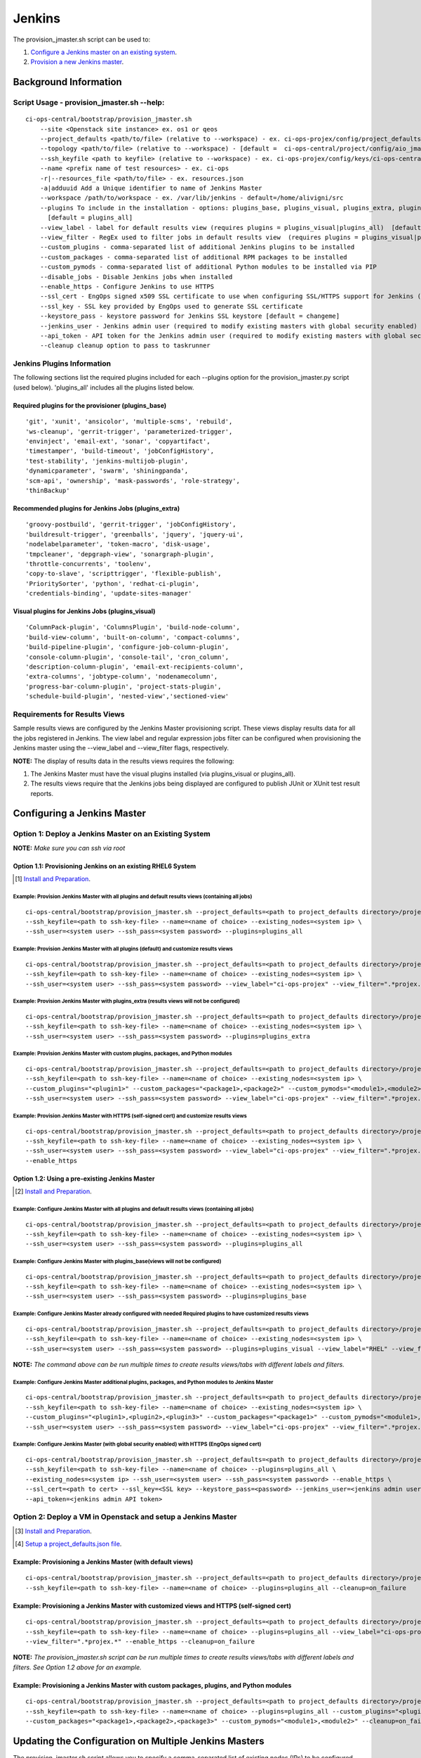 Jenkins
*******
The provision_jmaster.sh script can be used to:

1) `Configure a Jenkins master on an existing system <#option-1-deploy-a-jenkins-master-on-an-existing-system>`_.
2) `Provision a new Jenkins master <#option-2-deploy-a-vm-in-openstack-and-setup-a-jenkins-master>`_.


Background Information
======================

Script Usage - provision_jmaster.sh --help:
-------------------------------------------
::

    ci-ops-central/bootstrap/provision_jmaster.sh
        --site <Openstack site instance> ex. os1 or qeos
        --project_defaults <path/to/file> (relative to --workspace) - ex. ci-ops-projex/config/project_defaults [REQUIRED]
        --topology <path/to/file> (relative to --workspace) - [default =  ci-ops-central/project/config/aio_jmaster]
        --ssh_keyfile <path to keyfile> (relative to --workspace) - ex. ci-ops-projex/config/keys/ci-ops-central [REQUIRED]
        --name <prefix name of test resources> - ex. ci-ops
        -r|--resources_file <path/to/file> - ex. resources.json
        -a|adduuid Add a Unique identifier to name of Jenkins Master
        --workspace /path/to/workspace - ex. /var/lib/jenkins - default=/home/alivigni/src
        --plugins To include in the installation - options: plugins_base, plugins_visual, plugins_extra, plugins_all
          [default = plugins_all]
        --view_label - label for default results view (requires plugins = plugins_visual|plugins_all)  [default = Results Dashboard]
        --view_filter - RegEx used to filter jobs in default results view  (requires plugins = plugins_visual|plugins_all)  [default = .*]
        --custom_plugins - comma-separated list of additional Jenkins plugins to be installed
        --custom_packages - comma-separated list of additional RPM packages to be installed
        --custom_pymods - comma-separated list of additional Python modules to be installed via PIP
        --disable_jobs - Disable Jenkins jobs when installed
        --enable_https - Configure Jenkins to use HTTPS
        --ssl_cert - EngOps signed x509 SSL certificate to use when configuring SSL/HTTPS support for Jenkins (self-signed cert will be created if one is not specified)
        --ssl_key - SSL key provided by EngOps used to generate SSL certificate
        --keystore_pass - keystore password for Jenkins SSL keystore [default = changeme]
        --jenkins_user - Jenkins admin user (required to modify existing masters with global security enabled)
        --api_token - API token for the Jenkins admin user (required to modify existing masters with global security enabled)
        --cleanup cleanup option to pass to taskrunner

Jenkins Plugins Information
---------------------------
The following sections list the required plugins included for each --plugins option
for the provision_jmaster.py script (used below).  'plugins_all' includes all
the plugins listed below.

Required plugins for the provisioner (plugins_base)
+++++++++++++++++++++++++++++++++++++++++++++++++++
::

    'git', 'xunit', 'ansicolor', 'multiple-scms', 'rebuild',
    'ws-cleanup', 'gerrit-trigger', 'parameterized-trigger',
    'envinject', 'email-ext', 'sonar', 'copyartifact',
    'timestamper', 'build-timeout', 'jobConfigHistory',
    'test-stability', 'jenkins-multijob-plugin',
    'dynamicparameter', 'swarm', 'shiningpanda',
    'scm-api', 'ownership', 'mask-passwords', 'role-strategy',
    'thinBackup'

Recommended plugins for Jenkins Jobs (plugins_extra)
++++++++++++++++++++++++++++++++++++++++++++++++++++
::

     'groovy-postbuild', 'gerrit-trigger', 'jobConfigHistory',
     'buildresult-trigger', 'greenballs', 'jquery', 'jquery-ui',
     'nodelabelparameter', 'token-macro', 'disk-usage',
     'tmpcleaner', 'depgraph-view', 'sonargraph-plugin',
     'throttle-concurrents', 'toolenv',
     'copy-to-slave', 'scripttrigger', 'flexible-publish',
     'PrioritySorter', 'python', 'redhat-ci-plugin',
     'credentials-binding', 'update-sites-manager'

Visual plugins for Jenkins Jobs (plugins_visual)
++++++++++++++++++++++++++++++++++++++++++++++++
::

    'ColumnPack-plugin', 'ColumnsPlugin', 'build-node-column',
    'build-view-column', 'built-on-column', 'compact-columns',
    'build-pipeline-plugin', 'configure-job-column-plugin',
    'console-column-plugin', 'console-tail', 'cron_column',
    'description-column-plugin', 'email-ext-recipients-column',
    'extra-columns', 'jobtype-column', 'nodenamecolumn',
    'progress-bar-column-plugin', 'project-stats-plugin',
    'schedule-build-plugin', 'nested-view','sectioned-view'

Requirements for Results Views
------------------------------
Sample results views are configured by the Jenkins Master provisioning script.  These views display results data for all the jobs registered in Jenkins.
The view label and regular expression jobs filter can be configured when provisioning the Jenkins master using the --view_label and --view_filter flags, respectively.

**NOTE:** The display of results data in the results views requires the following:

1. The Jenkins Master must have the visual plugins installed (via plugins_visual or plugins_all).
2. The results views require that the Jenkins jobs being displayed are configured to publish JUnit or XUnit test result reports.


Configuring a Jenkins Master
============================

Option 1: Deploy a Jenkins Master on an Existing System
-------------------------------------------------------
**NOTE:** *Make sure you can ssh via root*

Option 1.1: Provisioning Jenkins on an existing RHEL6 System
++++++++++++++++++++++++++++++++++++++++++++++++++++++++++++

.. [#] `Install and Preparation <README.html#preparation>`_.

Example: Provision Jenkins Master with all plugins and default results views (containing all jobs)
//////////////////////////////////////////////////////////////////////////////////////////////////
::

    ci-ops-central/bootstrap/provision_jmaster.sh --project_defaults=<path to project_defaults directory>/project_defaults \
    --ssh_keyfile=<path to ssh-key-file> --name=<name of choice> --existing_nodes=<system ip> \
    --ssh_user=<system user> --ssh_pass=<system password> --plugins=plugins_all

Example: Provision Jenkins Master with all plugins (default) and customize results views
////////////////////////////////////////////////////////////////////////////////////////
::

    ci-ops-central/bootstrap/provision_jmaster.sh --project_defaults=<path to project_defaults directory>/project_defaults \
    --ssh_keyfile=<path to ssh-key-file> --name=<name of choice> --existing_nodes=<system ip> \
    --ssh_user=<system user> --ssh_pass=<system password> --view_label="ci-ops-projex" --view_filter=".*projex.*"

Example: Provision Jenkins Master with plugins_extra (results views will not be configured)
///////////////////////////////////////////////////////////////////////////////////////////
::

    ci-ops-central/bootstrap/provision_jmaster.sh --project_defaults=<path to project_defaults directory>/project_defaults \
    --ssh_keyfile=<path to ssh-key-file> --name=<name of choice> --existing_nodes=<system ip> \
    --ssh_user=<system user> --ssh_pass=<system password> --plugins=plugins_extra

Example: Provision Jenkins Master with custom plugins, packages, and Python modules
///////////////////////////////////////////////////////////////////////////////////
::

    ci-ops-central/bootstrap/provision_jmaster.sh --project_defaults=<path to project_defaults directory>/project_defaults \
    --ssh_keyfile=<path to ssh-key-file> --name=<name of choice> --existing_nodes=<system ip> \
    --custom_plugins="<plugin1>" --custom_packages="<package1>,<package2>" --custom_pymods="<module1>,<module2>,<module3>" \
    --ssh_user=<system user> --ssh_pass=<system password> --view_label="ci-ops-projex" --view_filter=".*projex.*"

Example: Provision Jenkins Master with HTTPS (self-signed cert) and customize results views
///////////////////////////////////////////////////////////////////////////////////////////
::

    ci-ops-central/bootstrap/provision_jmaster.sh --project_defaults=<path to project_defaults directory>/project_defaults \
    --ssh_keyfile=<path to ssh-key-file> --name=<name of choice> --existing_nodes=<system ip> \
    --ssh_user=<system user> --ssh_pass=<system password> --view_label="ci-ops-projex" --view_filter=".*projex.*" \
    --enable_https


Option 1.2: Using a pre-existing Jenkins Master
+++++++++++++++++++++++++++++++++++++++++++++++

.. [#] `Install and Preparation <README.html#preparation>`_.

Example: Configure Jenkins Master with all plugins and default results views (containing all jobs)
//////////////////////////////////////////////////////////////////////////////////////////////////
::

    ci-ops-central/bootstrap/provision_jmaster.sh --project_defaults=<path to project_defaults directory>/project_defaults \
    --ssh_keyfile=<path to ssh-key-file> --name=<name of choice> --existing_nodes=<system ip> \
    --ssh_user=<system user> --ssh_pass=<system password> --plugins=plugins_all

Example: Configure Jenkins Master with plugins_base(views will not be configured)
/////////////////////////////////////////////////////////////////////////////////
::

    ci-ops-central/bootstrap/provision_jmaster.sh --project_defaults=<path to project_defaults directory>/project_defaults \
    --ssh_keyfile=<path to ssh-key-file> --name=<name of choice> --existing_nodes=<system ip> \
    --ssh_user=<system user> --ssh_pass=<system password> --plugins=plugins_base

Example: Configure Jenkins Master already configured with needed Required plugins to have customized results views
//////////////////////////////////////////////////////////////////////////////////////////////////////////////////
::

    ci-ops-central/bootstrap/provision_jmaster.sh --project_defaults=<path to project_defaults directory>/project_defaults \
    --ssh_keyfile=<path to ssh-key-file> --name=<name of choice> --existing_nodes=<system ip> \
    --ssh_user=<system user> --ssh_pass=<system password> --plugins=plugins_visual --view_label="RHEL" --view_filter=".*RHEL[67].*"

**NOTE:** *The command above can be run multiple times to create results views/tabs with different labels and filters.*

Example: Configure Jenkins Master additional plugins, packages, and Python modules to Jenkins Master
////////////////////////////////////////////////////////////////////////////////////////////////////
::

    ci-ops-central/bootstrap/provision_jmaster.sh --project_defaults=<path to project_defaults directory>/project_defaults \
    --ssh_keyfile=<path to ssh-key-file> --name=<name of choice> --existing_nodes=<system ip> \
    --custom_plugins="<plugin1>,<plugin2>,<plugin3>" --custom_packages="<package1>" --custom_pymods="<module1>,<module2>" \
    --ssh_user=<system user> --ssh_pass=<system password> --view_label="ci-ops-projex" --view_filter=".*projex.*"

Example: Configure Jenkins Master (with global security enabled) with HTTPS (EngOps signed cert)
//////////////////////////////////////////////////////////////////////////////////////////////////////////
::

    ci-ops-central/bootstrap/provision_jmaster.sh --project_defaults=<path to project_defaults directory>/project_defaults \
    --ssh_keyfile=<path to ssh-key-file> --name=<name of choice> --plugins=plugins_all \
    --existing_nodes=<system ip> --ssh_user=<system user> --ssh_pass=<system password> --enable_https \
    --ssl_cert=<path to cert> --ssl_key=<SSL key> --keystore_pass=<password> --jenkins_user=<jenkins admin user> \
    --api_token=<jenkins admin API token>


Option 2: Deploy a VM in Openstack and setup a Jenkins Master
-------------------------------------------------------------

.. [#] `Install and Preparation <README.html#preparation>`_.
.. [#] `Setup a project_defaults.json file <README.html#setup-a-project-defaults-json-file>`_.

Example: Provisioning a Jenkins Master (with default views)
+++++++++++++++++++++++++++++++++++++++++++++++++++++++++++
::

    ci-ops-central/bootstrap/provision_jmaster.sh --project_defaults=<path to project_defaults directory>/project_defaults \
    --ssh_keyfile=<path to ssh-key-file> --name=<name of choice> --plugins=plugins_all --cleanup=on_failure

Example: Provisioning a Jenkins Master with customized views and HTTPS (self-signed cert)
+++++++++++++++++++++++++++++++++++++++++++++++++++++++++++++++++++++++++++++++++++++++++
::

    ci-ops-central/bootstrap/provision_jmaster.sh --project_defaults=<path to project_defaults directory>/project_defaults \
    --ssh_keyfile=<path to ssh-key-file> --name=<name of choice> --plugins=plugins_all --view_label="ci-ops-projex" \
    --view_filter=".*projex.*" --enable_https --cleanup=on_failure

**NOTE:** *The provision_jmaster.sh script can be run multiple times to create results views/tabs with different labels and filters.
See Option 1.2 above for an example.*

Example: Provisioning a Jenkins Master with custom packages, plugins, and Python modules
++++++++++++++++++++++++++++++++++++++++++++++++++++++++++++++++++++++++++++++++++++++++
::

    ci-ops-central/bootstrap/provision_jmaster.sh --project_defaults=<path to project_defaults directory>/project_defaults \
    --ssh_keyfile=<path to ssh-key-file> --name=<name of choice> --plugins=plugins_all --custom_plugins="<plugin1>,<plugin2>" \
    --custom_packages="<package1>,<package2>,<package3>" --custom_pymods="<module1>,<module2>" --cleanup=on_failure


Updating the Configuration on Multiple Jenkins Masters
======================================================
The provision_jmaster.sh script allows you to specify a comma-separated list of existing nodes (IPs) to be configured.
For example, the following command would add a dashboard view labeled RHEL to the three nodes listed (assumes all
three nodes have the same ssh_user and ssh_pass configured):
::

    ci-ops-central/bootstrap/provision_jmaster.sh --project_defaults=<path to project_defaults directory>/project_defaults \
    --ssh_keyfile=<path to ssh-key-file> --name=<name of choice> --existing_nodes="<system ip1>,<system ip2>,<system ip3>" \
    --ssh_user=<system user> --ssh_pass=<system password> --plugins=plugins_all --view_label="RHEL" --view_filter=".*RHEL[67].*"

**NOTE:** There is a limitation when running provision_jmaster.sh on existing nodes that have Jenkins global security enabled.
The script will only work when you specify a single existing node since a Jenkins API token is required and the API
token is tied to that specific Jenkins master.  If there is a desire to update multiple nodes (with global security enabled) at once
or to manage jobs on a set of nodes with mixed security configurations (i.e. a mix of security enabled/disabled), see
Dealing with Jenkins Security below.

Dealing with Jenkins Security
-----------------------------
If there is a desire to update the configuration on multiple Jenkins masters that have global security enabled or to manage the jobs on
a set of nodes with mixed security configurations (i.e. a mix of security enabled/disabled), you can use a simple wrapper script
to automate the execution of provision_jmaster.sh on the nodes.  In its simplest form, it could look something like this.

Create a input file containing  a comma-separated list of needed data:
++++++++++++++++++++++++++++++++++++++++++++++++++++++++++++++++++++++
::

    [jflynn@jflynn workspace]$ cat jenkins.in
    10.8.53.55,jenkinsuser,4b2ab3ceb7dfbf0fca61ed95172dcb9e
    10.8.49.75,testuser,ee67754c6e031057cd1e379bd0ec3193
    10.8.48.94,,

**NOTE:** Above, the user name and API token are left blank if global security is not enabled on the given master IP.

**NOTE:** If additional data like ssl certificates and keys are needed, you would need to add these to your data, as well.

Feed the input file into a simple shell script similar to the following:
++++++++++++++++++++++++++++++++++++++++++++++++++++++++++++++++++++++++
::

    [jflynn@jflynn workspace]$ cat update_jenkins.sh
    #!/bin/bash

    while IFS=, read ip user token; do
        echo $ip $user $token
        ci-ops-central/bootstrap/provision_jmaster.sh \
            --project_defaults=ci-ops-projex/config/project_defaults_qe \
            --ssh_keyfile=ci-ops-projex/config/keys/ci-ops-central \
            --existing_nodes="$ip" --view_label="aio" \
            --view_filter=".*aio.*" --jenkins_user=$user --api_token=$token
    done < jenkins.in

